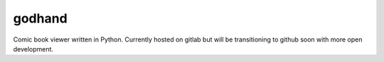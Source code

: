 godhand
#######

Comic book viewer written in Python. Currently hosted on gitlab but will be transitioning
to github soon with more open development.
